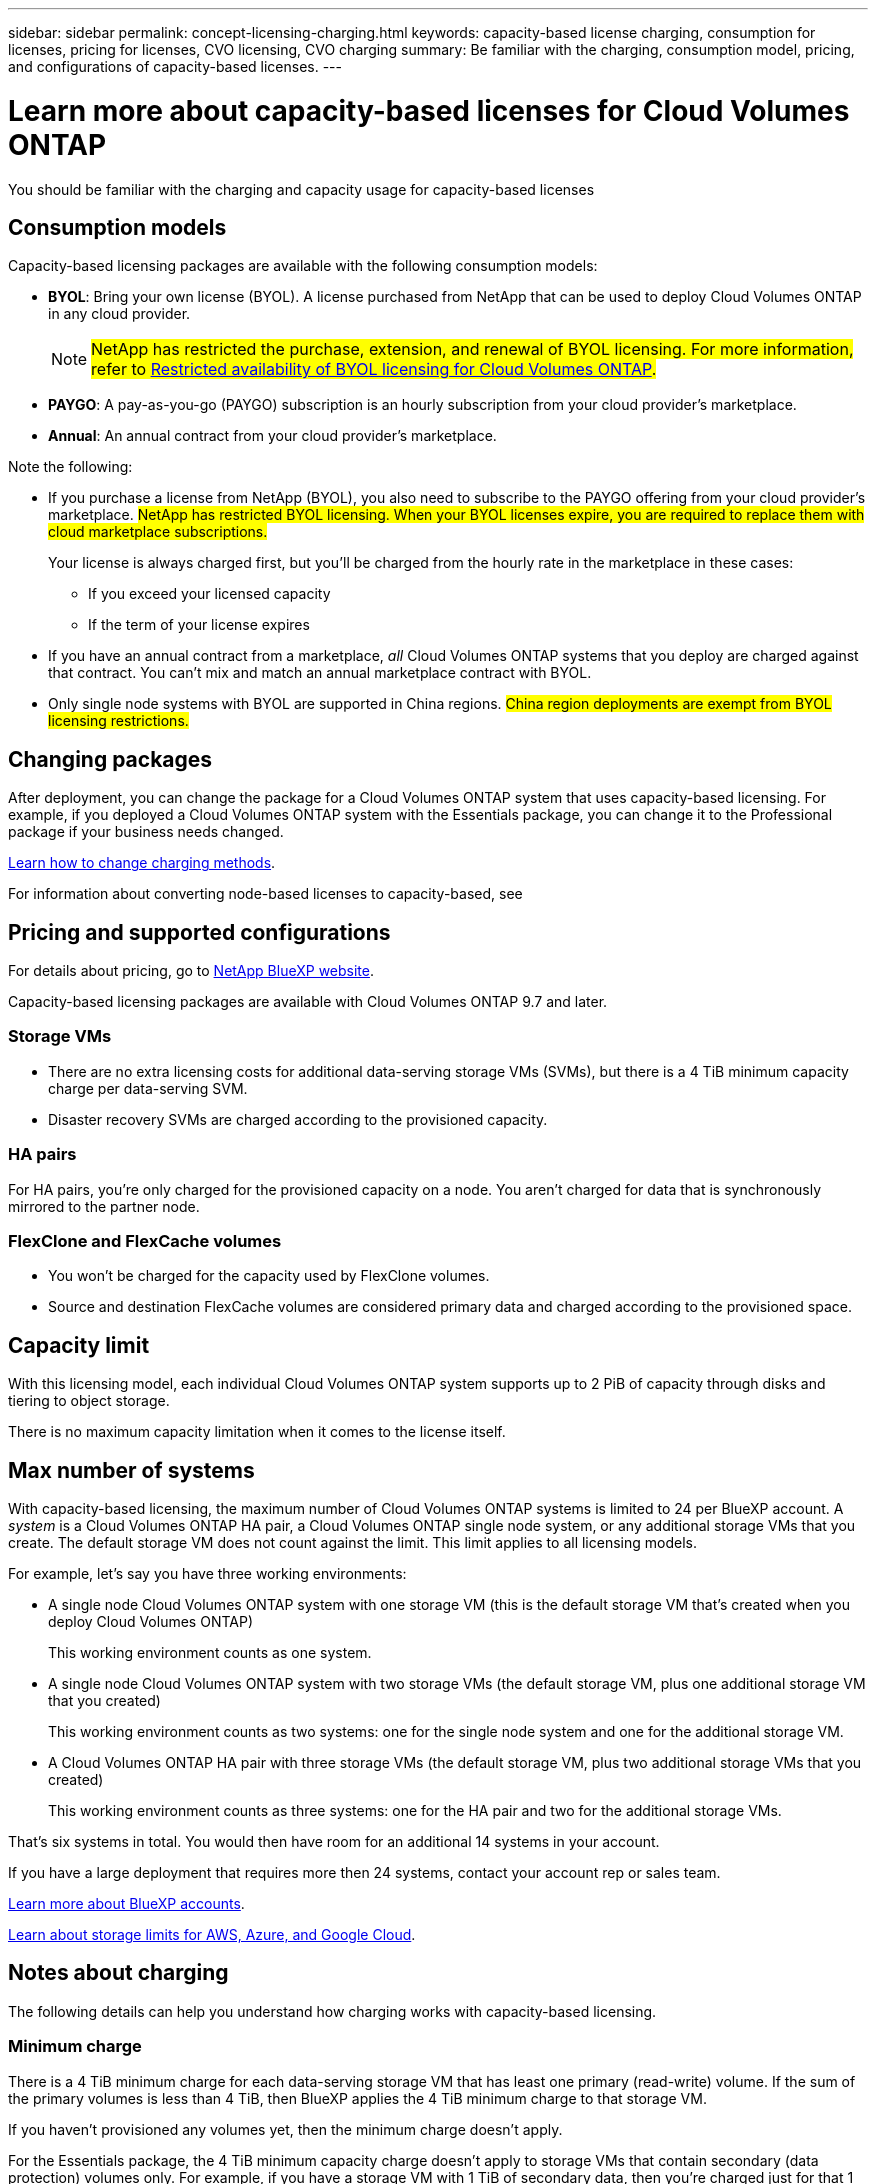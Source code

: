 ---
sidebar: sidebar
permalink: concept-licensing-charging.html
keywords: capacity-based license charging, consumption for licenses, pricing for licenses, CVO licensing, CVO charging
summary: Be familiar with the charging, consumption model, pricing, and configurations of capacity-based licenses.
---

= Learn more about capacity-based licenses for Cloud Volumes ONTAP
:hardbreaks:
:nofooter:
:icons: font
:linkattrs:
:imagesdir: ./media/

[.lead]
You should be familiar with the charging and capacity usage for capacity-based licenses

== Consumption models

Capacity-based licensing packages are available with the following consumption models:

* *BYOL*: Bring your own license (BYOL). A license purchased from NetApp that can be used to deploy Cloud Volumes ONTAP in any cloud provider.
[NOTE]
##NetApp has restricted the purchase, extension, and renewal of BYOL licensing. For more information, refer to https://docs.netapp.com/us-en/bluexp-cloud-volumes-ontap/whats-new.html#restricted-availability-of-byol-licensing-for-cloud-volumes-ontap[Restricted availability of BYOL licensing for Cloud Volumes ONTAP^].##

ifdef::azure[]
+
Note that the Optimized package is not available with BYOL.
endif::azure[]

* *PAYGO*: A pay-as-you-go (PAYGO) subscription is an hourly subscription from your cloud provider's marketplace.

* *Annual*: An annual contract from your cloud provider's marketplace.

Note the following:

* If you purchase a license from NetApp (BYOL), you also need to subscribe to the PAYGO offering from your cloud provider's marketplace. ##NetApp has restricted BYOL licensing. When your BYOL licenses expire, you are required to replace them with cloud marketplace subscriptions.##
+
Your license is always charged first, but you'll be charged from the hourly rate in the marketplace in these cases:

** If you exceed your licensed capacity
** If the term of your license expires

* If you have an annual contract from a marketplace, _all_ Cloud Volumes ONTAP systems that you deploy are charged against that contract. You can't mix and match an annual marketplace contract with BYOL.

* Only single node systems with BYOL are supported in China regions. ##China region deployments are exempt from BYOL licensing restrictions.##

== Changing packages

After deployment, you can change the package for a Cloud Volumes ONTAP system that uses capacity-based licensing. For example, if you deployed a Cloud Volumes ONTAP system with the Essentials package, you can change it to the Professional package if your business needs changed.

link:task-manage-capacity-licenses.html[Learn how to change charging methods].

For information about converting node-based licenses to capacity-based, see 

== Pricing and supported configurations

For details about pricing, go to https://bluexp.netapp.com/pricing/[NetApp BlueXP website^].

Capacity-based licensing packages are available with Cloud Volumes ONTAP 9.7 and later.

=== Storage VMs

* There are no extra licensing costs for additional data-serving storage VMs (SVMs), but there is a 4 TiB minimum capacity charge per data-serving SVM.

* Disaster recovery SVMs are charged according to the provisioned capacity.

=== HA pairs

For HA pairs, you're only charged for the provisioned capacity on a node. You aren't charged for data that is synchronously mirrored to the partner node.

=== FlexClone and FlexCache volumes

* You won't be charged for the capacity used by FlexClone volumes.

* Source and destination FlexCache volumes are considered primary data and charged according to the provisioned space.


== Capacity limit

With this licensing model, each individual Cloud Volumes ONTAP system supports up to 2 PiB of capacity through disks and tiering to object storage.

There is no maximum capacity limitation when it comes to the license itself.

== Max number of systems

With capacity-based licensing, the maximum number of Cloud Volumes ONTAP systems is limited to 24 per BlueXP account. A _system_ is a Cloud Volumes ONTAP HA pair, a Cloud Volumes ONTAP single node system, or any additional storage VMs that you create. The default storage VM does not count against the limit. This limit applies to all licensing models.

For example, let's say you have three working environments:

* A single node Cloud Volumes ONTAP system with one storage VM (this is the default storage VM that's created when you deploy Cloud Volumes ONTAP)
+
This working environment counts as one system.

* A single node Cloud Volumes ONTAP system with two storage VMs (the default storage VM, plus one additional storage VM that you created)
+
This working environment counts as two systems: one for the single node system and one for the additional storage VM.

* A Cloud Volumes ONTAP HA pair with three storage VMs (the default storage VM, plus two additional storage VMs that you created)
+
This working environment counts as three systems: one for the HA pair and two for the additional storage VMs.

That's six systems in total. You would then have room for an additional 14 systems in your account.

If you have a large deployment that requires more then 24 systems, contact your account rep or sales team.

https://docs.netapp.com/us-en/bluexp-setup-admin/concept-netapp-accounts.html[Learn more about BlueXP accounts^].

https://docs.netapp.com/us-en/cloud-volumes-ontap-relnotes/index.html[Learn about storage limits for AWS, Azure, and Google Cloud^].
//https://github.com/NetAppDocs/bluexp-cloud-volumes-ontap/issues/422

== Notes about charging

The following details can help you understand how charging works with capacity-based licensing.

=== Minimum charge

There is a 4 TiB minimum charge for each data-serving storage VM that has least one primary (read-write) volume. If the sum of the primary volumes is less than 4 TiB, then BlueXP applies the 4 TiB minimum charge to that storage VM.

If you haven't provisioned any volumes yet, then the minimum charge doesn't apply.

For the Essentials package, the 4 TiB minimum capacity charge doesn't apply to storage VMs that contain secondary (data protection) volumes only. For example, if you have a storage VM with 1 TiB of secondary data, then you're charged just for that 1 TiB of data. With all other non-Essentials package types (Optimized and Professional), the minimum capacity charging of 4 TiB applies regardless of the volume type. 

=== Overages

##If you exceed your BYOL capacity, you'll be charged for overages at hourly rates based on your marketplace subscription. Overages are charged at marketplace rates, with a preference for using available capacity from other licenses first. If your BYOL license expires, you need to transition to a capacity-based licensing model through cloud marketplaces.##

=== Essentials package

With the Essentials package, you're billed by the deployment type (HA or single node) and the volume type (primary or secondary). Pricing from high to low is in the following order: _Essentials Primary HA_, _Essentials Primary Single Node_, _Essentials Secondary HA_, and _Essentials Secondary Single Node_. Alternately, when you purchase a marketplace contract or accept a private offer, capacity charges are the same for any deployment or volume type.

Licensing is based entirely on the volume type created within Cloud Volumes ONTAP systems:

* Essentials Single Node: Read/write volumes created on a Cloud Volumes ONTAP system using one ONTAP node only.
* Essentials HA: Read/write volumes using two ONTAP nodes that can fail over to each other for non-disruptive data access.
* Essentials Secondary Single Node: Data Protection (DP) type volumes (typically SnapMirror or SnapVault destination volumes that are read-only) created on a Cloud Volumes ONTAP system using one ONTAP node only.
+
[NOTE]
If a read-only/DP volume becomes a primary volume, BlueXP considers it as primary data and the charging costs are calculated based on the time the volume was in read/write mode. When the volume is again made read-only/DP, BlueXP considers it as secondary data again and charges accordingly using the best matching license in the digital wallet.
+
* Essentials Secondary HA: Data Protection (DP) type volumes (typically SnapMirror or SnapVault destination volumes that are read-only) created on a Cloud Volumes ONTAP system using two ONTAP nodes that can fail over to each other for non-disruptive data access.

.BYOL
If you purchased an Essentials license from NetApp (BYOL) and you exceed the licensed capacity for that deployment and volume type, the BlueXP digital wallet charges overages against a higher priced Essentials license (if you have one and there is available capacity). This happens because we first use the available capacity that you've already purchased as prepaid capacity before charging against the marketplace. If there is no available capacity with your BYOL license, the exceeded capacity will be charged at marketplace on-demand hourly rates (PAYGO) and will add costs to your monthly bill.

Here's an example. Let's say you have the following licenses for the Essentials package:

* A 500 TiB _Essentials Secondary HA_ license that has 500 TiB of committed capacity
* A 500 TiB _Essentials Single Node_ license that only has 100 TiB of committed capacity

Another 50 TiB is provisioned on an HA pair with secondary volumes. Instead of charging that 50 TiB to PAYGO, the BlueXP digital wallet charges the 50 TiB overage against the _Essentials Single Node_ license. That license is priced higher than _Essentials Secondary HA_, but it's making use of a license you have already purchased, and it will not add costs to your monthly bill.

In the BlueXP digital wallet, that 50 TiB will be shown as charged against the _Essentials Single Node_ license.

Here's another example. Let's say you have the following licenses for the Essentials package:

* A 500 TiB _Essentials Secondary HA_ license that has 500 TiB of committed capacity
* A 500 TiB _Essentials Single Node_ license that only has 100 TiB of committed capacity

Another 100 TiB is provisioned on an HA pair with primary volumes. The license you purchased doesn't have _Essentials Primary HA_ committed capacity. The _Essentials Primary HA_ license is priced higher than both the _Essentials Primary Single Node_ and _Essentials Secondary HA_ licenses. 

In this example, the BlueXP digital wallet charges overages at the marketplace rate for the additional 100 TiB. The overage charges will appear on your monthly bill.  

.Marketplace contracts or private offers
If you purchased an Essentials license as part of a marketplace contract or a private offer, the BYOL logic does not apply, and you must have the exact license type for the usage. License type includes volume type (primary or secondary) and the deployment type (HA or single node). 

For example, let's say you deploy a Cloud Volumes ONTAP instance with the Essentials license. You then provision read-write volumes (primary single node) and read-only (secondary single node) volumes. Your marketplace contract or private offer must include capacity for _Essentials Single Node_ and _Essentials Secondary Single Node_ to cover the provisioned capacity. Any provisioned capacity that isn't part of your marketplace contract or private offer will be charged at the on-demand hourly rates (PAYGO) and will add costs to your monthly bill.
